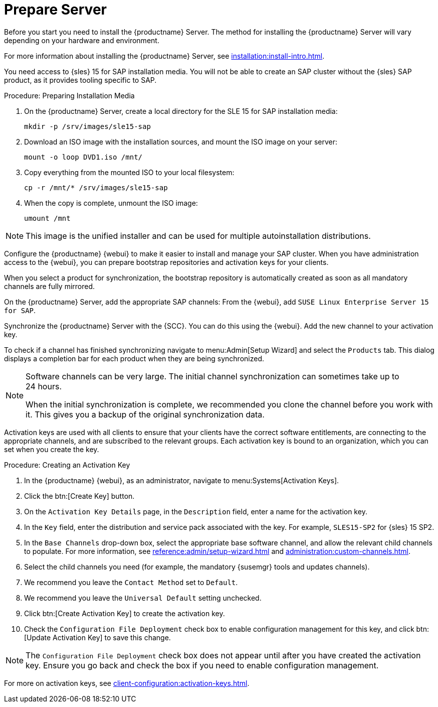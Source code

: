 [[quickstart-sap-server]]
= Prepare Server

Before you start you need to install the {productname} Server.  The method
for installing the {productname} Server will vary depending on your hardware
and environment.

For more information about installing the {productname} Server, see
xref:installation:install-intro.adoc[].



You need access to {sles}{nbsp}15 for SAP installation media.  You will not
be able to create an SAP cluster without the {sles} SAP product, as it
provides tooling specific to SAP.



.Procedure: Preparing Installation Media
. On the {productname} Server, create a local directory for the SLE{nbsp}15
  for SAP installation media:
+
----
mkdir -p /srv/images/sle15-sap
----
. Download an ISO image with the installation sources, and mount the ISO image
  on your server:
+
----
mount -o loop DVD1.iso /mnt/
----
. Copy everything from the mounted ISO to your local filesystem:
+
----
cp -r /mnt/* /srv/images/sle15-sap
----
. When the copy is complete, unmount the ISO image:
+
----
umount /mnt
----

[NOTE]
====
This image is the unified installer and can be used for multiple
autoinstallation distributions.
====


Configure the {productname} {webui} to make it easier to install and manage
your SAP cluster.  When you have administration access to the {webui}, you
can prepare bootstrap repositories and activation keys for your clients.

When you select a product for synchronization, the bootstrap repository is
automatically created as soon as all mandatory channels are fully mirrored.



On the {productname} Server, add the appropriate SAP channels: From the
{webui}, add [systemitem]``SUSE Linux Enterprise Server 15 for SAP``.

Synchronize the {productname} Server with the {SCC}.  You can do this using
the {webui}.  Add the new channel to your activation key.

To check if a channel has finished synchronizing navigate to
menu:Admin[Setup Wizard] and select the [guimenu]``Products`` tab.  This
dialog displays a completion bar for each product when they are being
synchronized.


[NOTE]
====
Software channels can be very large.  The initial channel synchronization
can sometimes take up to 24 hours.

When the initial synchronization is complete, we recommended you clone the
channel before you work with it.  This gives you a backup of the original
synchronization data.
====


Activation keys are used with all clients to ensure that your clients have
the correct software entitlements, are connecting to the appropriate
channels, and are subscribed to the relevant groups.  Each activation key is
bound to an organization, which you can set when you create the key.



.Procedure: Creating an Activation Key
. In the {productname} {webui}, as an administrator, navigate to
  menu:Systems[Activation Keys].
. Click the btn:[Create Key] button.
. On the [guimenu]``Activation Key Details`` page, in the
  [guimenu]``Description`` field, enter a name for the activation key.
. In the [guimenu]``Key`` field, enter the distribution and service pack
  associated with the key.  For example, ``SLES15-SP2`` for
  {sles}{nbsp}15{nbsp}SP2.
. In the [guimenu]``Base Channels`` drop-down box, select the appropriate base
  software channel, and allow the relevant child channels to populate.  For
  more information, see
  xref:reference:admin/setup-wizard.adoc#vle.webui.admin.wizard.products[] and
  xref:administration:custom-channels.adoc[].
. Select the child channels you need (for example, the mandatory {susemgr}
  tools and updates channels).
. We recommend you leave the [guimenu]``Contact Method`` set to
  [guimenu]``Default``.
. We recommend you leave the [guimenu]``Universal Default`` setting unchecked.
. Click btn:[Create Activation Key] to create the activation key.
. Check the [guimenu]``Configuration File Deployment`` check box to enable
  configuration management for this key, and click btn:[Update Activation Key]
  to save this change.

[NOTE]
====
The [guimenu]``Configuration File Deployment`` check box does not appear
until after you have created the activation key.  Ensure you go back and
check the box if you need to enable configuration management.
====

For more on activation keys, see
xref:client-configuration:activation-keys.adoc[].
